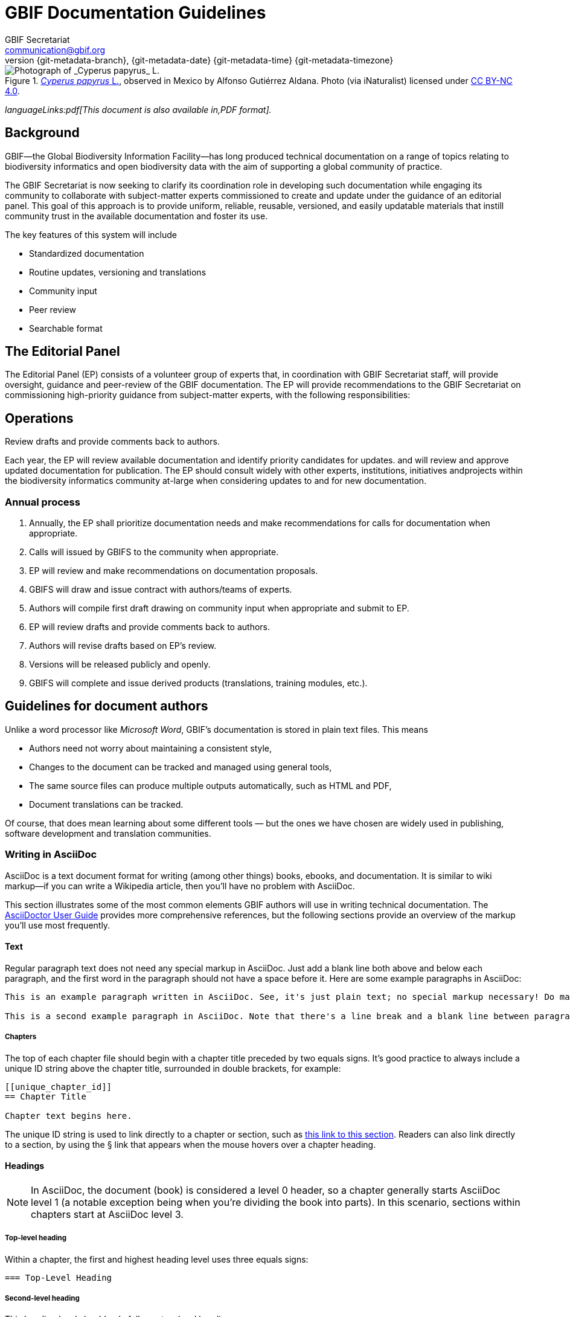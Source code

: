 = GBIF Documentation Guidelines
GBIF Secretariat <communication@gbif.org>
:revnumber: {git-metadata-branch}
:revdate: {git-metadata-date} {git-metadata-time} {git-metadata-timezone}
:title-logo-image: 1265538197-Cyperus-papyrus.jpg
:license: https://creativecommons.org/licenses/by/4.0/

ifdef::backend-html5[]
.https://www.gbif.org/occurrence/1265538197[_Cyperus papyrus_ L.], observed in Mexico by Alfonso Gutiérrez Aldana.  Photo (via iNaturalist) licensed under http://creativecommons.org/licenses/by-nc/4.0/[CC BY-NC 4.0].
image::1265538197-Cyperus-papyrus.jpg[Photograph of _Cyperus papyrus_ L.]
endif::backend-html5[]

ifdef::backend-html5[]
_languageLinks:pdf[This document is also available in,PDF format]._
endif::backend-html5[]

[preface]
== Background

ifdef::backend-pdf[]
Cover image: https://www.gbif.org/occurrence/1265538197[_Cyperus papyrus_ L.], observed in Mexico by Alfonso Gutiérrez Aldana.  Photo (via iNaturalist) licensed under http://creativecommons.org/licenses/by-nc/4.0/[CC BY-NC 4.0].
endif::backend-pdf[]

GBIF—the Global Biodiversity Information Facility—has long produced technical documentation on a range of topics relating to biodiversity informatics and open biodiversity data with the aim of supporting a global community of practice. 

The GBIF Secretariat is now seeking to clarify its coordination role in developing such documentation while engaging its community to collaborate with subject-matter experts commissioned to create and update under the guidance of an editorial panel. This goal of this approach is to provide uniform, reliable, reusable, versioned, and easily updatable materials that instill community trust in the available documentation and foster its use. 

The key features of this system will include

* Standardized documentation
* Routine updates, versioning and translations
* Community input 
* Peer review
* Searchable format

== The Editorial Panel

The Editorial Panel (EP) consists of a volunteer group of experts that, in coordination with GBIF Secretariat staff, will provide oversight, guidance and peer-review of the GBIF documentation. The EP will provide recommendations to the GBIF Secretariat on commissioning high-priority guidance from subject-matter experts, with the following responsibilities:

.Prioritize needs both for updating/revising existing documentation and for generating new documentation.
.Establish review process (how reviews will happen, how many members are required for review, timeline, etc.).
.Make recommendations regarding the documentation system (via GitHub repositories) for future sustainability.
.Review drafts and provide comments back to authors.

== Operations

Each year, the EP will review available documentation and identify priority candidates for updates. and will review and approve updated documentation for publication. The EP should consult widely with other experts, institutions, initiatives andprojects within the biodiversity informatics community at-large when considering updates to and for new documentation.

=== Annual process

. Annually, the EP shall prioritize documentation needs and make recommendations for calls for documentation when appropriate.
. Calls will issued by GBIFS to the community when appropriate.
. EP will review and make recommendations on documentation proposals.
. GBIFS will draw and issue contract with authors/teams of experts.
. Authors will compile first draft drawing on community input when appropriate and submit to EP.
. EP will review drafts and provide comments back to authors.
. Authors will revise drafts based on EP’s review.
. Versions will be released publicly and openly.
. GBIFS will complete and issue derived products (translations, training modules, etc.).

== Guidelines for document authors

Unlike a word processor like _Microsoft Word_, GBIF's documentation is stored in plain text files.  This means

* Authors need not worry about maintaining a consistent style,
* Changes to the document can be tracked and managed using general tools,
* The same source files can produce multiple outputs automatically, such as HTML and PDF,
* Document translations can be tracked.

Of course, that does mean learning about some different tools — but the ones we have chosen are widely used in publishing, software development and translation communities.

=== Writing in AsciiDoc
AsciiDoc is a text document format for writing (among other things) books, ebooks, and documentation. It is similar to wiki markup—if you can write a Wikipedia article, then you’ll have no problem with AsciiDoc.

This section illustrates some of the most common elements GBIF authors will use in writing technical documentation. The https://asciidoctor.org/docs/user-manual/[AsciiDoctor User Guide]
//and the [AsciiDoctor cheat sheet]
provides more comprehensive references, but the following sections provide an overview of the markup you’ll use most frequently.

==== Text
Regular paragraph text does not need any special markup in AsciiDoc. Just add a blank line both above and below each paragraph, and the first word in the paragraph should not have a space before it. Here are some example paragraphs in AsciiDoc:

----
This is an example paragraph written in AsciiDoc. See, it's just plain text; no special markup necessary! Do make sure there aren't spaces or manual indentations at the beginning of your paragraph text.

This is a second example paragraph in AsciiDoc. Note that there's a line break and a blank line between paragraphs.
----

[[chapters]]
===== Chapters
The top of each chapter file should begin with a chapter title preceded by two equals signs. It's good practice to always include a unique ID string above the chapter title, surrounded in double brackets, for example:

----
[[unique_chapter_id]]
== Chapter Title

Chapter text begins here.
----

The unique ID string is used to link directly to a chapter or section, such as <<chapters,this link to this section>>.  Readers can also link directly to a section, by using the § link that appears when the mouse hovers over a chapter heading.

==== Headings
NOTE: In AsciiDoc, the document (book) is considered a level 0 header, so a chapter generally starts AsciiDoc level 1 (a notable exception being when you're dividing the book into parts). In this scenario, sections within chapters start at AsciiDoc level 3.

===== Top-level heading
Within a chapter, the first and highest heading level uses three equals signs:

----
=== Top-Level Heading
----

===== Second-level heading
This heading level should only follow a top-level heading:

----
==== Second-Level Heading
----

===== Third-level heading
This heading level should follow a second-level heading only:

----
===== Third-level heading
----

==== Prefaces
A preface file should begin with the word preface in single brackets, followed on the next line by two equals signs and the preface title:

----
[preface]
== Preface Title

Preface text begins here.
----

==== Forewords
A foreword file should begin with the word foreword in single brackets, followed on the next line by two equals signs and the foreword title:

----
[foreword]
== Foreword

Foreword text begins here.
----

==== Afterwords
The markup for an Afterword is similar to the preface markup, but it has an additional role attribute with a value of "afterword". Here's the markup:

----
[preface]
[role="afterword"]
== Afterword

Afterword text begins here.
----

==== Dedications
A dedication file should begin with the word dedication in single brackets, followed by a blank line and then the dedication title and text. The title must be present, but it will not render in the output:

----
[dedication]
== Dedication

Once again to Zelda.
----
Dedication pages render on their own page at the beginning of the book, before the table of contents.

==== Glossaries

A glossary file should begin with the word glossary in double brackets, followed by the glossary title and a blank line. Following the blank line should be another instance of the word glossary, this time in single brackets.

Each glossary entry should consist of one glossary term, followed by two colons and a space, then the glossary definition. If you’d like to add an additional paragraph to a glossary definition, add a plus sign ("+") on the following line by itself, and begin the additional paragraph on the line after it.

Here’s an example of the markup:

----
[[glossary]]
== Glossary

[glossary]
Participant:: a country, economy or organization that joins GBIF by signing a https://www.gbif.org/document/80661[Memorandum of Understanding] and establishing a co-ordinated effort to support open access and use of biodiversity data, to advance scientific research, and to promote technological and sustainable development. 

Biodiversity information facility:: Variously described as a ‘BIF’, a system or a network, a broader structure of people and institutions, coordinated by the node, that collectively forms an infrastructure for delivering biodiversity information to relevant stakeholders.

Participant node:: a coordinating team designated by the Participant to coordinate a network of people and institutions that produce, manage and use biodiversity data, collectively building an infrastructure for delivering biodiversity information.
----

==== Appendixes
To designate a file as an appendix, simply add the word appendix in single brackets at the top of the file. Immediately below it should be the title of the Appendix. For example:

----
[appendix]
== Resources

The following list of resources ...
----

==== Inline Markup
Here are some standard typographical conventions with explanations of how they're commonly used:

`+_Italic_+` One underscore character on either side of text marks it as _italics_ in AsciiDoc.

Should you need to mark only a few letters of a word in italics, or a word that abuts a non-whitespace character, double up the underscore characters on either side of the text: `+__Part__ial word i__tal__ic+`

`+*Bold*+` *Bolded text* is used to emphasize a word or phrase. The AsciiDoc markup is one asterisk on either side of the text to be bolded.

Should you need to mark only a few letters of a word in bold, or a word that abuts a non-whitespace character, double up the asterisk characters on either side of the text, like this: `+**Part**ial word b**ol**d+`

`pass:[`Constant Width`]`
Constant width, or `monospaced`, text is used for code, as well as within paragraphs to refer to program elements such as variable or function names, databases, data types, environment variables, statements, and keywords. The AsciiDoc markup is one grave accent sign on either side of the text to monospaced.

Should you need to mark only a few letters of a word in constant width, or a word that abuts a non-whitespace character, double up the grave accent signs on either side of the text, like this: `pass:[``Part``ial word con``st``ant wid``th``]`

`pass:[`*Constant Width Bold*`]`
Monospaced and bolded text is used to show commands or other text that should be `*typed literally*` by the user. The AsciiDoc markup is one grave accent sign and one asterisk sign on either side of the text. Note that the grave accent (`pass:[`]`) pair should be on the outside and the asterisk (`*`) pair on the inside.

Should you need to mark only a few letters of a word in constant width bold, or a word that abuts a non-whitespace character, double up the markup on either side of the text, like this: `pass:[``**Part**``ial word constant w``**id**``th bold]`.

Should you need to write characters that would otherwise style the text, such as asterisks or underscores, you must also surround the text by plus (`pass:[+]`) signs. `pass:[`This *markup*`]` shows as `This *markup*`, but `pass:[`+This other *markup*+`]` shows as `+This other *markup*+`.

`pass:[`_Constant Width Italic_`]`
`_Monospaced and italicized_` text indicates where text should be replaced with user-supplied values or by values determined by context. The AsciiDoc markup is one grave accent sign and one underscore on either side of the text. Note that the grave accent (`pass:[`]`) must be on the outside and the underscore (`_`) pair on the inside.

Should you need to mark only a few letters of a word in  constant width italic, or a word that abuts a non-whitespace character, double up the markup on either side of the text, like this: `pass:[``__Part__``ial word constant w``__id__``th italic]`.

`+~subscript~+`
For ~subscript~ text, use a tilde character (`~`) on either side of the subscript text.

`^superscript^`
For ^superscript^ text, use a caret (`^`) character on either side of the superscript text.

Hyperlinks:
For hyperlinks to external sources, just add the full URL string followed by brackets containing the text you'd like to appear with the URL. The bracketed text will become a clickable link in web versions. In print versions, it will appear in the text, followed by the actual URL in parenthesis.

The markup looks like this:

----
Visit https://www.gbif.org/[GBIF.org].
----

==== Quotes
To add a block quote to your text, use the word quote inside single brackets, followed by a comma and the full name of the quote’s source. The text of the quote itself should appear immediately below, with four underscore characters above and below it as in this example:

----
[quote,Publius Cornelius Tacitus]
____
mihi, quanto plura recentium seu veterum revolvo, tanto magis ludibria rerum mortalium cunctis in negotiis obversantur.
____
----

And here’s how it renders:

[quote, Publius Cornelius Tacitus]
____
mihi, quanto plura recentium seu veterum revolvo, tanto magis ludibria rerum mortalium cunctis in negotiis obversantur.
____

==== Sidebars
Sidebar markup looks like this:

----
.Sidebar Title
****
Sidebar text is surrounded by four asterisk characters above and below.
****
----
Sidebars render like this:

.Sidebar Title
****
Sidebar text is surrounded by four asterisk characters above and below.
****

==== Admonitions
AsciiDoc allows authors to call out supplemental admonitions in the form of notes, tips, warnings and cautions. 

For a note, the markup looks like this:

----
[NOTE]
====
Past trends are no guarantee of future performance.
====
----

And here’s how it renders:

[NOTE]
====
Past trends are no guarantee of future performance.
====

Or you could use a warning:
----
.Warning Title
[WARNING]
====
But first, a word of warning:
====
----

Warnings render like this:

[WARNING]
====
But first, a word of warning:
====

Finally, here’s a caution, which can add supplemental information to your text.

----
[CAUTION]
====
Exercise extreme caution when opening.
====
----

This is how cautions render:

[CAUTION]
====
Exercise extreme caution when opening.
====

Each of these admonitions can also include titles. To add a title, add a line like this before the adminition.
----
.Tip Title
----

You’d create a tip with a title like so:
----
.Bet on Stewball
[TIP]
====
You might win.
====
----

…which will yield this result:

.Bet on Stewball
[TIP]
====
You might win.
====

There is also a short for, which is appropriate for a single sentance:

----
NOTE: Past trends are no guarantee of future performance

WARNING: But first, a word of warning:

CAUTION: Exercise extreme caution when opening.

TIP: You might win.
----

=== Document “source code”

The plain text files and other assets (images, data tables) that form each document comprises the _source code_.

These source files are stored in a _Git repository_, which (for GBIF) is managed by a commercial service, _GitHub_.

The source code for this document is stored at https://github.com/gbif/doc-documentation-guidelines/, the source code for this part of the document can be seen https://raw.githubusercontent.com/gbif/doc-documentation-guidelines/master/index.adoc[here].

Contributors can edit the source code either in a web browser using the GitHub interface or on a computer (including when offline) using Git. They may also submit https://github.com/gbif/doc-documentation-guidelines/issues[issues] that comment or flag problems for others to address, including outdated information, broken links, misspellings and the like.

NOTE: Many tutorials for using both Git and Github are available on the web.

=== AsciiDoctor

GBIF documentation is maintained and published using a fast text processor and publishing toolchain called _AsciiDoctor_. Content for this system uses AsciiDoc, a lightweight _markup language_ whose format and structure (such as headings and bold text) are applied using particular symbols and conventions visible in the text. AsciiDoctor then converts this AsciiDoc syntax into the required formatting depending on the output format.

For example, the source code for the heading and first line of this section looks like this:

```
=== AsciiDoctor

GBIF documentation is maintained and published using a fast text processor and publishing toolchain called _AsciiDoctor_.
```

The `pass:[===]` prefix indicates a third-level heading, and the underscore symbols surrounding `+_AsciiDoc_+` specify emphasized text. Decisions regarding elements like the font or text size are not included in the main document.

The document (or parts of it) is stored in files with the extension `.en.adoc`, where `.en.` indicates the language using the ISO two-letter language codes. Other source files such as images have their usual extensions.

The main document that compiles any given document is called `index.en.adoc`.

NOTE: For information on the syntax of AsciiDoctor, see the https://asciidoctor.org/docs/user-manual/[Asciidoctor User Manual].

=== Generating the document

The source code in the repository is converted into the finished HTML and PDF documents using the _Asciidoctor_ tool.  Every time a change is made to the repository, the GBIF build server is notified.  It retrieves the source code, generates the document, and copies the formatted documents to a webserver.

A log file of recent builds is kept by the build server.  If there is a syntax error preventing the document from being generated, you may need to inspect the log file to see what the problem is.

=== Local document build

WARNING: This section isn't yet final, as the tools are still being developed.

If you are familiar with software development tools, and using GBIF's office network or VPN, you can build a document on your own computer – this is useful for previewing changes.  You can build the HTML document with this command, run from the top level directory:

`+docker run --rm -it -v $PWD:/documents/ mb.gbif.org:5000/gbif-asciidoctor-toolkit+`

To create the PDF document, use `asciidoctor-pdf` rather than `asciidoctor`.  The result is called either `index.en.html` or `index.en.pdf`.

=== Further guidelines

_We should perhaps include in this document:_

* Handling issues in GitHub,
* Handling pull requests,
* Who to ask for help.

== Guidelines for document translators

The translation uses `.po` "_Portable Object_" files, which are commonly used for translating software and websites.  To translate a document into a new language, or update an existing translation, you will need to:

. For a new language, copy the `index.pot` (_Portable Object Template_) file to the new file `xx.po`, where `xx` is the https://en.wikipedia.org/wiki/List_of_ISO_639-1_codes[language code], for example this would be `da.po` for a Danish translation.
. To update a translation, open the `xx.po` file in a po-file editor and choose the option to "Update from POT file" or similar.
. Use a po-file editor to make the translations.  Examples are https://poedit.net/[Poedit] (software) or https://localise.biz/free/poeditor[poeditor] (website).
. Use Git/GitHub to replace the old translation file with your updated translation file.

== Guidelines for software developers

NOTE: This section is technical information for GBIF software developers maintaining the system that powers these documents.

The documents combine several small Linux tools:

* Git, for source control,
* https://asciidoctor.org/[Asciidoctor], chosen with essentially the same reasoning as https://github.com/KiCad/kicad-doc/blob/5.1.0/doc_alternatives/README.adoc[the KiCad documentation authors] (and following their approach to translation),
* https://po4a.org/[po4a], for translations,
* https://builds.gbif.org/[GBIF's Jenkins server], for document compilation,
* Docker, to ensure consistent builds,
* Apache, to serve the finished documents.

The result is mostly contained in a https://github.com/gbif/gbif-asciidoctor-toolkit[Docker container], with some integration in the Jenkins build job.

=== New documents

New documents should be made by:

. Cloning the https://github.com/gbif/doc-template[doc-template] repository, with a name beginning with `doc-`,
. Adding a new job to Jenkins.

=== Outstanding issues:

. Apply a custom style to the document,
. Demonstrate embedding an image, and alternative (translated) images,
. Determine where the exported documents will be stored,
. Decide a release process, possibly involving assigning DOIs.
